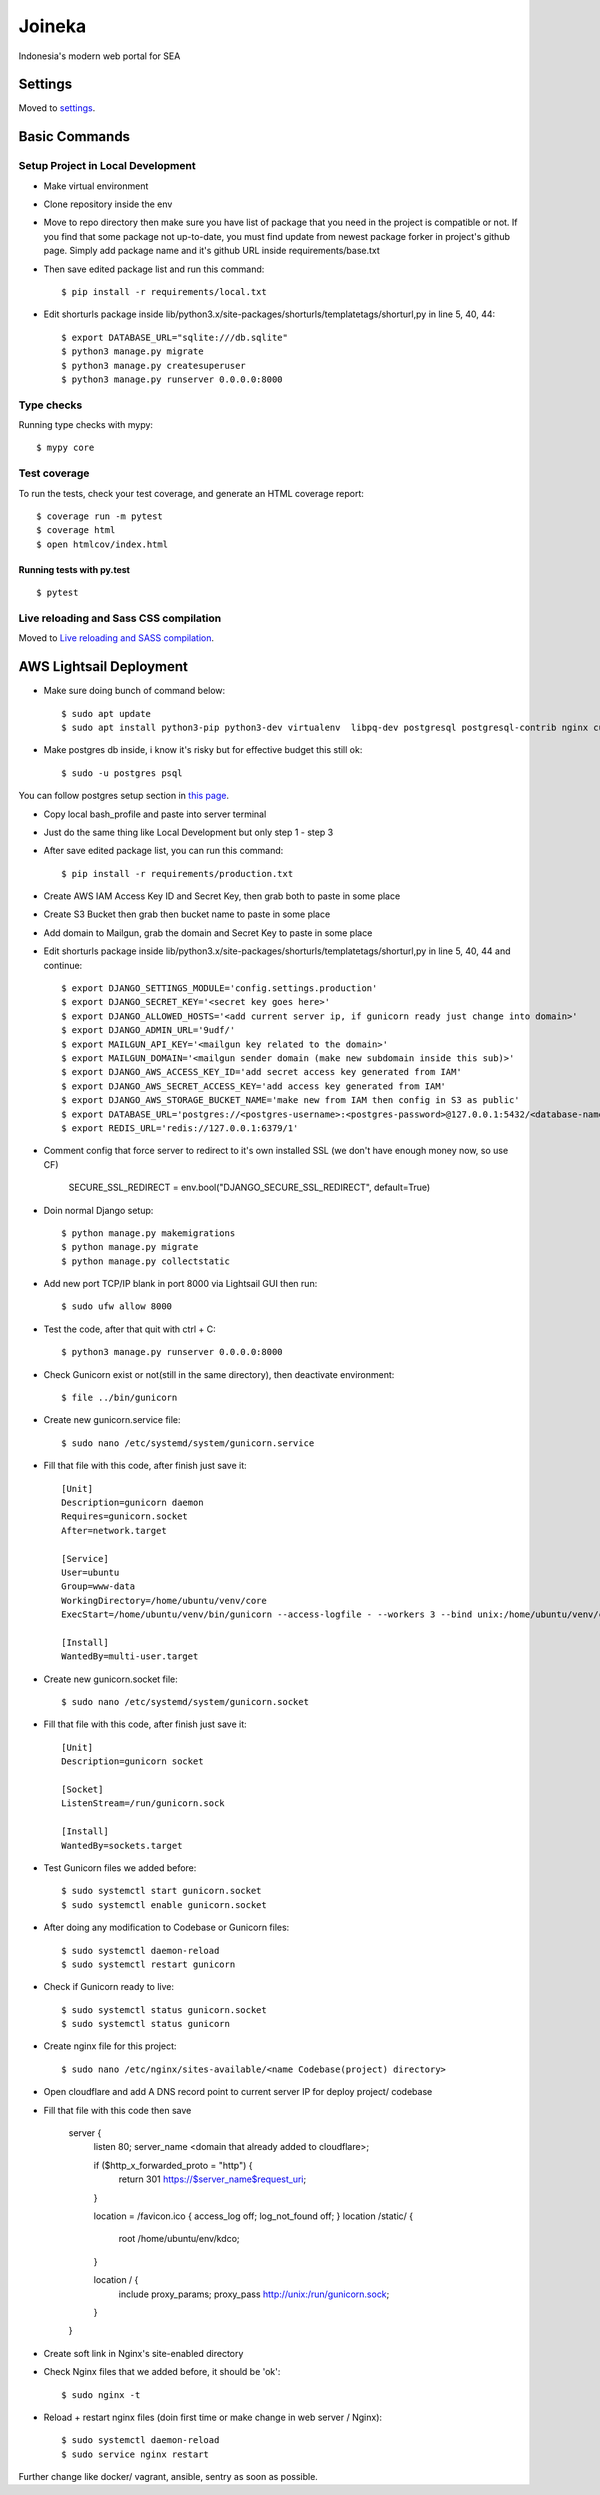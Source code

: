 Joineka
=======

Indonesia's modern web portal for SEA

.. image:: https://img.shields.io/badge/built%20with-Cookiecutter%20Django-ff69b4.svg
     :target: https://github.com/pydanny/cookiecutter-django/
     :alt: Built with Cookiecutter Django
.. image:: https://img.shields.io/badge/code%20style-black-000000.svg
     :target: https://github.com/ambv/black
     :alt: Black code style


Settings
--------

Moved to settings_.

.. _settings: http://cookiecutter-django.readthedocs.io/en/latest/settings.html

Basic Commands
--------------

Setup Project in Local Development
^^^^^^^^^^^^^^^^^^^^^^^^^^^^^^^^^^

* Make virtual environment
* Clone repository inside the env
* Move to repo directory then make sure you have list of package that you need in the project is compatible or not. If you find that some package not up-to-date, you must find update from newest package forker in project's github page. Simply add package name and it's github URL inside requirements/base.txt
* Then save edited package list and run this command::
	
    $ pip install -r requirements/local.txt

* Edit shorturls package inside lib/python3.x/site-packages/shorturls/templatetags/shorturl,py in line 5, 40, 44::

    $ export DATABASE_URL="sqlite:///db.sqlite"
    $ python3 manage.py migrate
    $ python3 manage.py createsuperuser
    $ python3 manage.py runserver 0.0.0.0:8000


Type checks
^^^^^^^^^^^

Running type checks with mypy:

::

  $ mypy core

Test coverage
^^^^^^^^^^^^^

To run the tests, check your test coverage, and generate an HTML coverage report::

    $ coverage run -m pytest
    $ coverage html
    $ open htmlcov/index.html

Running tests with py.test
~~~~~~~~~~~~~~~~~~~~~~~~~~

::

  $ pytest

Live reloading and Sass CSS compilation
^^^^^^^^^^^^^^^^^^^^^^^^^^^^^^^^^^^^^^^

Moved to `Live reloading and SASS compilation`_.

.. _`Live reloading and SASS compilation`: http://cookiecutter-django.readthedocs.io/en/latest/live-reloading-and-sass-compilation.html





AWS Lightsail Deployment
------------------------

* Make sure doing bunch of command below::

    $ sudo apt update
    $ sudo apt install python3-pip python3-dev virtualenv  libpq-dev postgresql postgresql-contrib nginx curl

* Make postgres db inside, i know it's risky but for effective budget this still ok::

    $ sudo -u postgres psql


You can follow postgres setup section in `this page`_.
  
.. _`this page`: https://www.digitalocean.com/community/tutorials/how-to-set-up-django-with-postgres-nginx-and-gunicorn-on-ubuntu-18-04

* Copy local bash_profile and paste into server terminal
* Just do the same thing like Local Development but only step 1 - step 3
* After save edited package list, you can run this command::

    $ pip install -r requirements/production.txt

* Create AWS IAM Access Key ID and Secret Key, then grab both to paste in some place
* Create S3 Bucket then grab then bucket name to paste in some place
* Add domain to Mailgun, grab the domain and Secret Key to paste in some place
* Edit shorturls package inside lib/python3.x/site-packages/shorturls/templatetags/shorturl,py in line 5, 40, 44 and continue::

    $ export DJANGO_SETTINGS_MODULE='config.settings.production'
    $ export DJANGO_SECRET_KEY='<secret key goes here>'
    $ export DJANGO_ALLOWED_HOSTS='<add current server ip, if gunicorn ready just change into domain>'
    $ export DJANGO_ADMIN_URL='9udf/'
    $ export MAILGUN_API_KEY='<mailgun key related to the domain>'
    $ export MAILGUN_DOMAIN='<mailgun sender domain (make new subdomain inside this sub)>'
    $ export DJANGO_AWS_ACCESS_KEY_ID='add secret access key generated from IAM'
    $ export DJANGO_AWS_SECRET_ACCESS_KEY='add access key generated from IAM'
    $ export DJANGO_AWS_STORAGE_BUCKET_NAME='make new from IAM then config in S3 as public'
    $ export DATABASE_URL='postgres://<postgres-username>:<postgres-password>@127.0.0.1:5432/<database-name>'
    $ export REDIS_URL='redis://127.0.0.1:6379/1'

* Comment config that force server to redirect to it's own installed SSL (we don't have enough money now, so use CF)

    SECURE_SSL_REDIRECT = env.bool("DJANGO_SECURE_SSL_REDIRECT", default=True)

* Doin normal Django setup::

    $ python manage.py makemigrations
    $ python manage.py migrate
    $ python manage.py collectstatic

* Add new port TCP/IP blank in port 8000 via Lightsail GUI then run::

    $ sudo ufw allow 8000


* Test the code, after that quit with ctrl + C::

    $ python3 manage.py runserver 0.0.0.0:8000

* Check Gunicorn exist or not(still in the same directory), then deactivate environment::

    $ file ../bin/gunicorn

* Create new gunicorn.service file::

    $ sudo nano /etc/systemd/system/gunicorn.service

* Fill that file with this code, after finish just save it::

    [Unit]
    Description=gunicorn daemon
    Requires=gunicorn.socket
    After=network.target

    [Service]
    User=ubuntu
    Group=www-data
    WorkingDirectory=/home/ubuntu/venv/core
    ExecStart=/home/ubuntu/venv/bin/gunicorn --access-logfile - --workers 3 --bind unix:/home/ubuntu/venv/core/config.sock config.wsgi:application -e DJANGO_SETTINGS_MODULE='config.settings.production' -e DJANGO_SECRET_KEY='<creare excellent secret key>' -e DJANGO_ALLOWED_HOSTS='<if gunicorn = 52.76.195.29, if using domain = www.joineka.com' -e DJANGO_ADMIN_URL='< someURL/ >' -e DJANGO_BING_KEY='<add bing key>' -e DATABASE_URL="sqlite:///db.sqlite" -e REDIS_URL='redis://127.0.0.1:6379/1' -e DJANGO_AWS_STORAGE_BUCKET_NAME='<aws bucket name>' -e MAILGUN_API_KEY='<mailgun key>' -e MAILGUN_DOMAIN='registered domain in mailgun' -e DJANGO_AWS_ACCESS_KEY_ID='<access key id capslock couple with secret key>' -e DJANGO_AWS_SECRET_ACCESS_KEY='<secret access key couple with secret access key id>'

    [Install]
    WantedBy=multi-user.target

* Create new gunicorn.socket file::

    $ sudo nano /etc/systemd/system/gunicorn.socket

* Fill that file with this code, after finish just save it::

    [Unit]
    Description=gunicorn socket

    [Socket]
    ListenStream=/run/gunicorn.sock

    [Install]
    WantedBy=sockets.target

* Test Gunicorn files we added before::

    $ sudo systemctl start gunicorn.socket
    $ sudo systemctl enable gunicorn.socket

* After doing any modification to Codebase or Gunicorn files::

    $ sudo systemctl daemon-reload
    $ sudo systemctl restart gunicorn

* Check if Gunicorn ready to live::

    $ sudo systemctl status gunicorn.socket
    $ sudo systemctl status gunicorn

* Create nginx file for this project::

    $ sudo nano /etc/nginx/sites-available/<name Codebase(project) directory>

* Open cloudflare and add A DNS record point to current server IP for deploy project/ codebase

* Fill that file with this code then save

    server {
        listen 80;
        server_name <domain that already added to cloudflare>;

        if ($http_x_forwarded_proto = "http") {
            return 301 https://$server_name$request_uri;
        }

        location = /favicon.ico { access_log off; log_not_found off; }
        location /static/ {
            root /home/ubuntu/env/kdco;
        }

        location / {
            include proxy_params;
            proxy_pass http://unix:/run/gunicorn.sock;
        }
    }

* Create soft link in Nginx's site-enabled directory
* Check Nginx files that we added before, it should be 'ok'::

    $ sudo nginx -t

* Reload + restart nginx files (doin first time or make change in web server / Nginx)::

    $ sudo systemctl daemon-reload
    $ sudo service nginx restart


Further change like docker/ vagrant, ansible, sentry as soon as possible.

